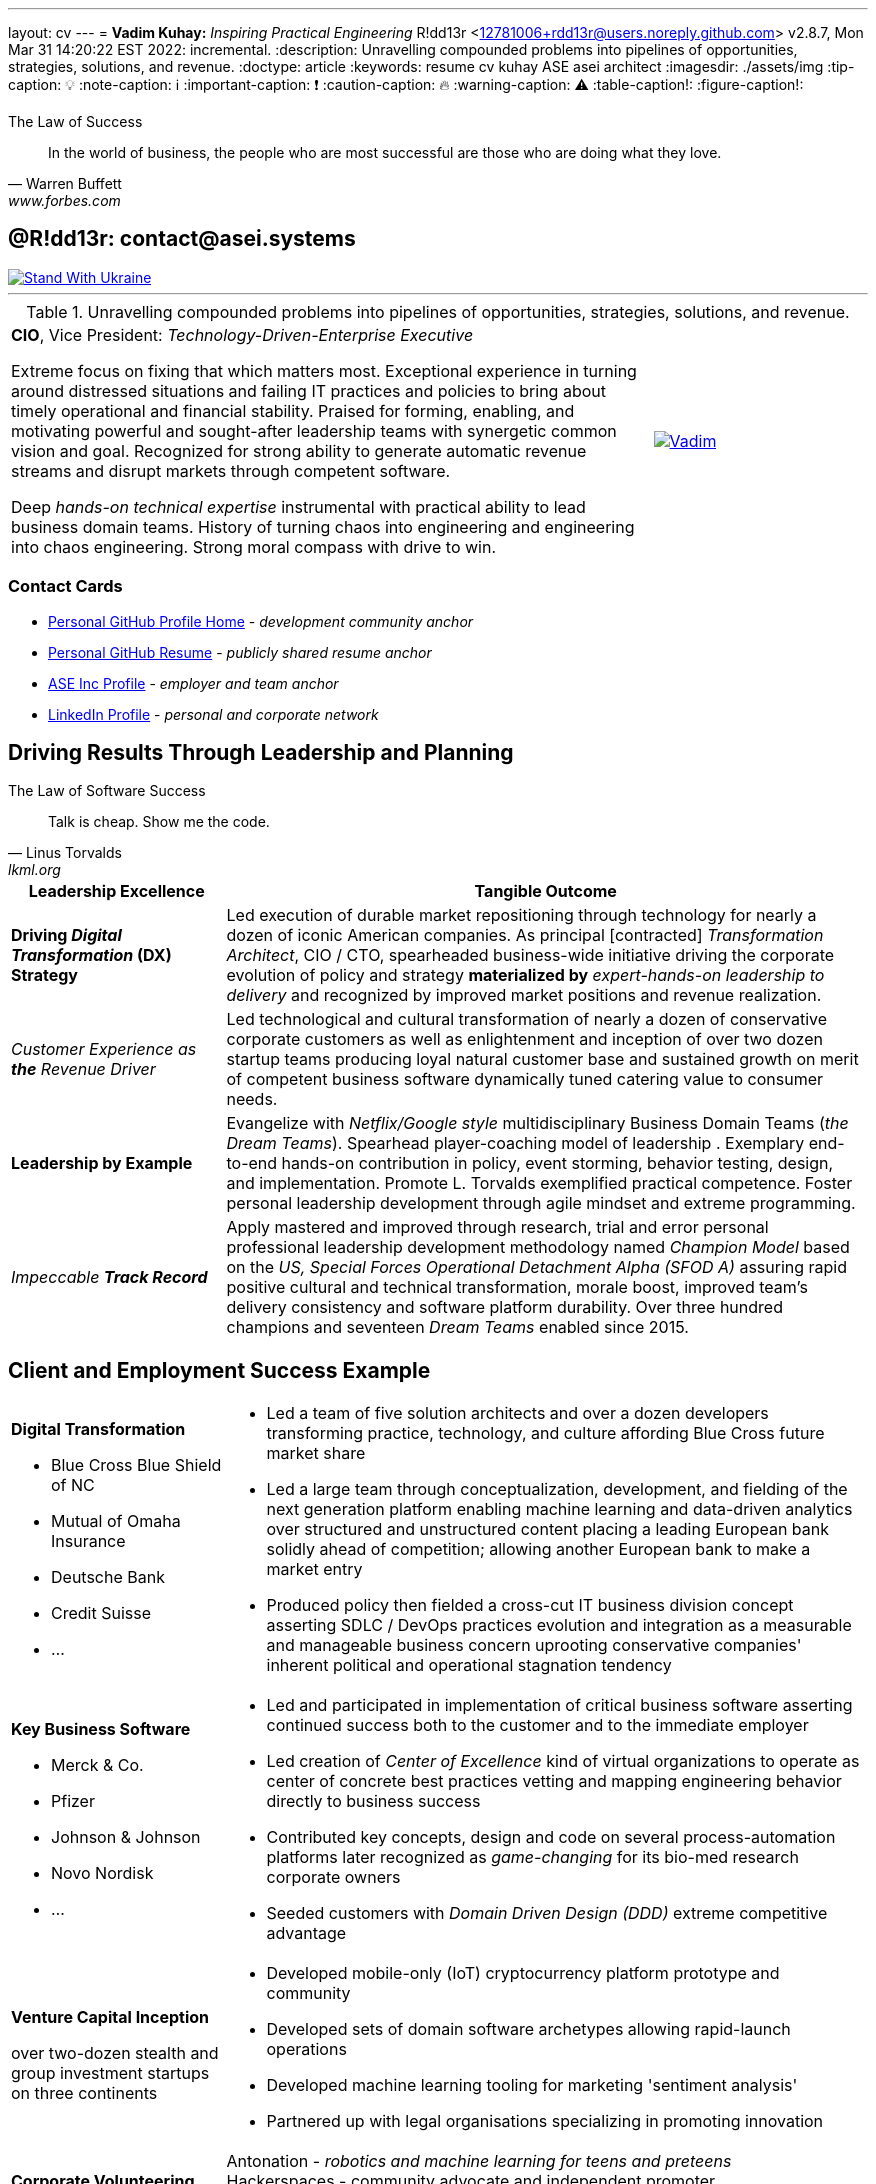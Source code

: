 ---
layout: cv
---
= **Vadim Kuhay:** _Inspiring Practical Engineering_
R!dd13r <12781006+rdd13r@users.noreply.github.com>
v2.8.7, Mon Mar 31 14:20:22 EST 2022: incremental.
:description: Unravelling compounded problems into pipelines of opportunities, strategies, solutions, and revenue.
:doctype: article
:keywords: resume cv kuhay ASE asei architect
:imagesdir: ./assets/img
:tip-caption: 💡️
:note-caption: ℹ️
:important-caption: ❗
:caution-caption: 🔥
:warning-caption: ⚠️
:table-caption!:
:figure-caption!:


.The Law of Success
[quote, Warren Buffett, www.forbes.com]
____
In the world of business, the people who are most successful are those who are doing what they love.
____

== @R!dd13r: contact@asei.systems

[#img-ukr]
[link=https://stand-with-ukraine.pp.ua]
image::https://raw.githubusercontent.com/vshymanskyy/StandWithUkraine/main/badges/StandWithUkraine.svg[Stand With Ukraine]

'''
.Unravelling compounded problems into pipelines of opportunities, strategies, solutions, and revenue.
[cols="3a,1a",frame=all,grid=row]
|===
| **CIO**, Vice President: _Technology-Driven-Enterprise Executive_

Extreme focus on fixing that which matters most. Exceptional experience in turning around distressed situations and failing IT practices and policies to bring about timely operational and financial stability. Praised for forming, enabling, and motivating powerful and sought-after leadership teams with synergetic common vision and goal. Recognized for strong ability to generate automatic revenue streams and disrupt markets through competent software.

Deep _hands-on technical expertise_ instrumental with practical ability to lead business domain teams. History of turning chaos into engineering and engineering into chaos engineering. Strong moral compass with drive to win.
| [#img-vkp]
[link=https://www.linkedin.com/in/vadimkuhay/]
image::https://rdd13r.github.io/rdd13r/assets/img/vp.png[Vadim]
|===

=== Contact Cards

- https://github.com/rdd13r[Personal GitHub Profile Home^] - _development community anchor_
- https://rdd13r.github.io/rdd13r[Personal GitHub Resume^] - _publicly shared resume anchor_
- https://www.asei.systems/our-team[ASE Inc Profile^] - _employer and team anchor_
- https://www.linkedin.com/in/vadimkuhay[LinkedIn Profile^] - _personal and corporate network_

<<<

== Driving Results Through Leadership and Planning

.The Law of Software Success
[quote, Linus Torvalds, lkml.org, 2000-08-25 ]
____
Talk is cheap. Show me the code.
____

[cols="1a,3a",frame=all,grid=rows]
|===
| Leadership Excellence | Tangible Outcome

| **Driving _Digital Transformation_ (DX) Strategy**
| Led execution of durable market repositioning through technology for nearly a dozen of iconic American companies. As principal [contracted] _Transformation Architect_, CIO / CTO, spearheaded business-wide initiative driving the corporate evolution of policy and strategy **materialized by** _expert-hands-on leadership to delivery_ and recognized by improved market positions and revenue realization.

| _Customer Experience as **the** Revenue Driver_
| Led technological and cultural transformation of nearly a dozen of conservative corporate customers as well as enlightenment and inception of over two dozen startup teams producing loyal natural customer base and sustained growth on merit of competent business software dynamically tuned catering value to consumer needs.

| **Leadership by Example**
| Evangelize with _Netflix/Google style_ multidisciplinary Business Domain Teams (_the Dream Teams_). Spearhead player-coaching model of leadership . Exemplary end-to-end hands-on contribution in policy, event storming, behavior testing, design, and implementation. Promote L. Torvalds exemplified practical competence. Foster personal leadership development through agile mindset and extreme programming.

| _Impeccable **Track Record**_
| Apply mastered and improved through research, trial and error personal professional leadership development methodology named _Champion Model_ based on the _US, Special Forces Operational Detachment Alpha (SFOD A)_ assuring rapid positive cultural and technical transformation, morale boost, improved team's delivery consistency and software platform durability. Over three hundred champions and seventeen _Dream Teams_ enabled since 2015.

|===

<<<

== Client and Employment Success Example

[cols="1a,3a",frame=all,grid=rows]
|===

| **Digital Transformation**

- Blue Cross Blue Shield of NC
- Mutual of Omaha Insurance
- Deutsche Bank
- Credit Suisse
- ...

|
- Led a team of five solution architects and over a dozen developers transforming practice, technology, and culture affording Blue Cross future market share
- Led a large team through conceptualization, development, and fielding of the next generation platform enabling machine learning and data-driven analytics over structured and unstructured content placing a leading European bank solidly ahead of competition; allowing another European bank to make a market entry
- Produced policy then fielded a cross-cut IT business division concept asserting SDLC / DevOps practices evolution and integration as a measurable and manageable business concern uprooting conservative companies' inherent political and operational stagnation tendency

| **Key Business Software **

- Merck & Co.
- Pfizer
- Johnson & Johnson
- Novo Nordisk
- ...

|
- Led and participated in implementation of critical business software asserting continued success both to the customer and to the immediate employer
- Led creation of _Center of Excellence_ kind of virtual organizations to operate as center of concrete best practices vetting and mapping engineering behavior directly to business success
- Contributed key concepts, design and code on several process-automation platforms later recognized as _game-changing_ for its bio-med research corporate owners
- Seeded customers with _Domain Driven Design (DDD)_ extreme competitive advantage

| **Venture Capital Inception**

over two-dozen stealth and group investment startups on three continents

|
- Developed mobile-only (IoT) cryptocurrency platform prototype and community
- Developed sets of domain software archetypes allowing rapid-launch operations
- Developed machine learning tooling for marketing 'sentiment analysis'
- Partnered up with legal organisations specializing in promoting innovation

| **Corporate Volunteering**
>| Antonation - _robotics and machine learning for teens and preteens_ +
Hackerspaces - community advocate and independent promoter +
💙💛🇺🇸 _Business for Democracy in Ukraine_

|===

<<<

[#img-histogram]
[link=https://www.linkedin.com/in/vadimkuhay/]
image::https://rdd13r.github.io/rdd13r/assets/img/history_vert.drawio.png[R!dd13r's Histogram]